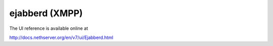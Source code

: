 ================
ejabberd (XMPP)
================

The UI reference is available online at

http://docs.nethserver.org/en/v7/ui/Ejabberd.html
